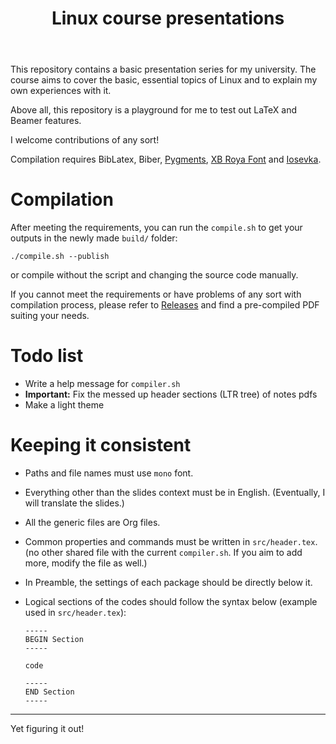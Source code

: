 #+TITLE: Linux course presentations

This repository contains a basic presentation series for my university.
The course aims to cover the basic, essential topics of Linux and to explain my own experiences with it.

Above all, this repository is a playground for me to test out LaTeX and Beamer features.

I welcome contributions of any sort!

Compilation requires BibLatex, Biber, [[https://pygments.org/][Pygments]], [[http://wiki.irmug.com/index.php?title=X_Series_2][XB Roya Font]] and [[https://github.com/be5invis/Iosevka][Iosevka]].

* Compilation

After meeting the requirements, you can run the =compile.sh= to get your outputs in the newly made =build/= folder:
  #+BEGIN_SRC
./compile.sh --publish
  #+END_SRC
or compile without the script and changing the source code manually.

If you cannot meet the requirements or have problems of any sort with compilation process, please refer to [[https://github.com/MYDavoodeh/linux-course/releases][Releases]] and find a pre-compiled PDF suiting your needs.

* Todo list

- Write a help message for =compiler.sh=
- *Important:* Fix the messed up header sections (LTR tree) of notes pdfs
- Make a light theme

* Keeping it consistent

- Paths and file names must use =mono= font.
- Everything other than the slides context must be in English. (Eventually, I will translate the slides.)
- All the generic files are Org files.
- Common properties and commands must be written in =src/header.tex=. (no other shared file with the current =compiler.sh=. If you aim to add more, modify the file as well.)
- In Preamble, the settings of each package should be directly below it.
- Logical sections of the codes should follow the syntax below (example used in =src/header.tex=):
  #+BEGIN_SRC
-----
BEGIN Section
-----

code

-----
END Section
-----
  #+END_SRC

-----
Yet figuring it out!
